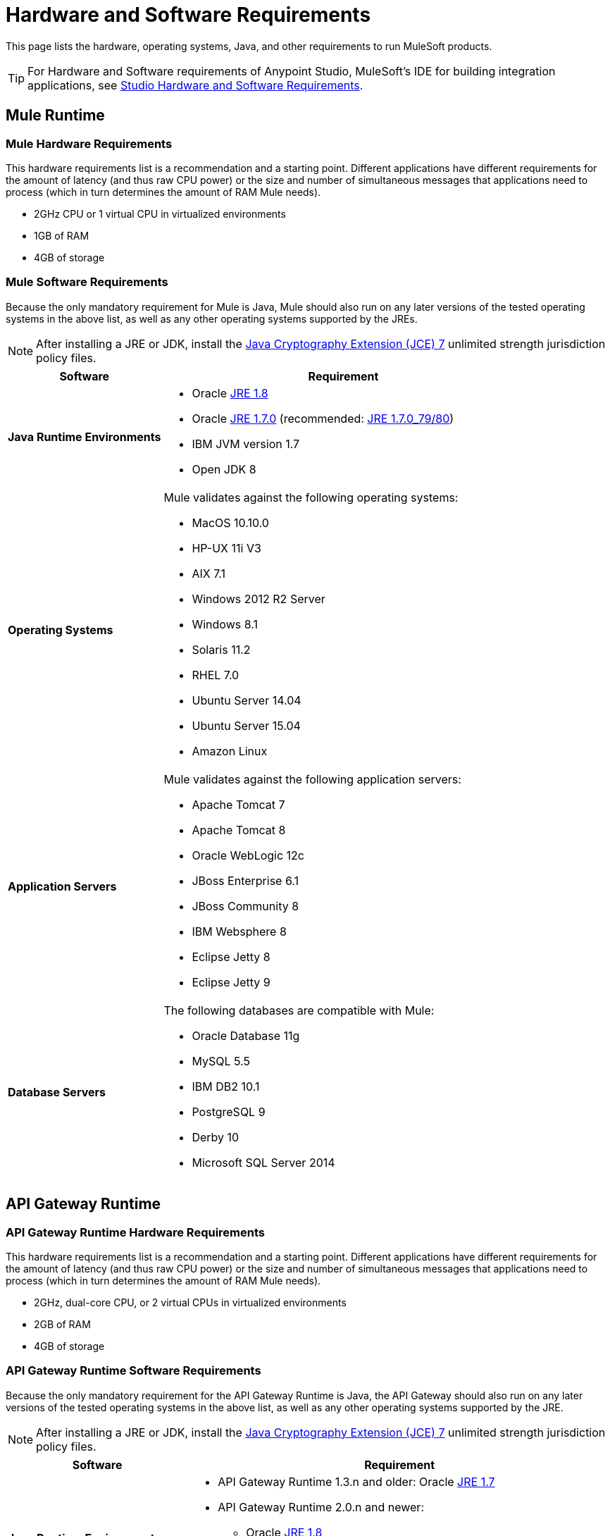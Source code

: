 = Hardware and Software Requirements
:keywords: mule, requirements, os, jdk, installation, jre

This page lists the hardware, operating systems, Java, and other requirements to run MuleSoft products.

[TIP]
For Hardware and Software requirements of Anypoint Studio, MuleSoft's IDE for building integration applications, see link:/anypoint-studio/v/5/hardware-and-software-requirements[Studio Hardware and Software Requirements].

== Mule Runtime

=== Mule Hardware Requirements

This hardware requirements list is a recommendation and a starting point. Different applications have different requirements for the amount of latency (and thus raw CPU power) or the size and number of simultaneous messages that applications need to process (which in turn determines the amount of RAM Mule needs).

* 2GHz CPU or 1 virtual CPU in virtualized environments
* 1GB of RAM
* 4GB of storage

=== Mule Software Requirements

Because the only mandatory requirement for Mule is Java, Mule should also run on any later versions of the tested operating systems in the above list, as well as any other operating systems supported by the JREs.

NOTE: After installing a JRE or JDK, install the link:http://www.oracle.com/technetwork/java/javase/downloads/jce-7-download-432124.html[Java Cryptography Extension (JCE) 7] unlimited strength jurisdiction policy files.

[%header,cols="30a,70a"]
|===
|Software |Requirement
|*Java Runtime Environments*
a|

* Oracle link:http://www.oracle.com/technetwork/java/javase/overview/index.html[JRE 1.8]
* Oracle link:http://www.oracle.com/technetwork/java/javase/downloads/java-archive-downloads-javase7-521261.html#jre-7u80-oth-JPR[JRE 1.7.0] (recommended: link:http://www.oracle.com/technetwork/java/javase/downloads/java-archive-downloads-javase7-521261.html#jre-7u80-oth-JPR[JRE 1.7.0_79/80])
* IBM JVM version 1.7
* Open JDK 8

|*Operating Systems*
a|Mule validates against the following operating systems:

* MacOS 10.10.0 +
* HP-UX 11i V3
* AIX 7.1
* Windows 2012 R2 Server
* Windows 8.1
* Solaris 11.2
* RHEL 7.0
* Ubuntu Server 14.04
* Ubuntu Server 15.04
* Amazon Linux
|*Application Servers*
a|Mule validates against the following application servers:

* Apache Tomcat 7
* Apache Tomcat 8
* Oracle WebLogic 12c
* JBoss Enterprise 6.1
* JBoss Community 8
* IBM Websphere 8
* Eclipse Jetty 8
* Eclipse Jetty 9
|*Database Servers*
a|The following databases are compatible with Mule:

* Oracle Database 11g
* MySQL 5.5
* IBM DB2 10.1
* PostgreSQL 9
* Derby 10
* Microsoft SQL Server 2014

|===


== API Gateway Runtime

=== API Gateway Runtime Hardware Requirements

This hardware requirements list is a recommendation and a starting point. Different applications have different requirements for the amount of latency (and thus raw CPU power) or the size and number of simultaneous messages that applications need to process (which in turn determines the amount of RAM Mule needs).

* 2GHz, dual-core CPU, or 2 virtual CPUs in virtualized environments
* 2GB of RAM
* 4GB of storage

=== API Gateway Runtime Software Requirements

Because the only mandatory requirement for the API Gateway Runtime is Java, the API Gateway should also run on any later versions of the tested operating systems in the above list, as well as any other operating systems supported by the JRE.

NOTE: After installing a JRE or JDK, install the link:http://www.oracle.com/technetwork/java/javase/downloads/jce-7-download-432124.html[Java Cryptography Extension (JCE) 7] unlimited strength jurisdiction policy files.

[%header,cols="30a,70a"]
|===
|Software |Requirement
|*Java Runtime Environments*
a|* API Gateway Runtime 1.3.n and older: Oracle link:http://www.oracle.com/technetwork/java/javase/downloads/java-archive-downloads-javase7-521261.html#jre-7u80-oth-JPR[JRE 1.7]
* API Gateway Runtime 2.0.n and newer:
** Oracle link:http://www.oracle.com/technetwork/java/javase/overview/index.html[JRE 1.8]
** JRE 1.7.0 (recommended: link:http://www.oracle.com/technetwork/java/javase/downloads/java-archive-downloads-javase7-521261.html#jre-7u80-oth-JPR[JRE 1.7.0_79/80])
** IBM version 1.7
|*Operating Systems*
a|API Gateway Runtime validates against the following operating systems. 

API Gateway Runtime 2.0.n and newer:

* Mac OS 10.10.0
* HP-UX 11i V3
* AIX 7.1
* Windows 2012 R2 Server
* Windows 8.1
* Solaris 11.2
* RHEL 7
* Ubuntu Server 14.0.4
* Amazon Linux

API Gateway Runtime 1.3.n and older:

The operating systems MuleSoft used to validate the current release are:

* Windows (32- and 64-bit) 2003, 2008, Windows 7, Windows 2012
* Mac OS 10.7, 10.8
* Linux RHEL (64-bit) 5.3, 6.1
* Ubuntu Server 12.04 (64-bit) footnote:[If you use SSL, MuleSoft recommends installing Ubuntu Server 12.14 (64-bit) and newer instead of 12.04.]
* Solaris OS 10
* HP-UX 11i V3
* AIX V7.1
|===

== Anypoint Platform

[%header%autowidth.spread]
|===
|*Browsers*
a|* Firefox (latest version)
* Chrome (latest version)
* Safari (latest version)
* Internet Explorer 10 or newer - *Note:* The Edge browser is not supported
* Minimum screen resolution of 1024x768
|===

== Anypoint Exchange

[%header%autowidth.spread]
|===
|*Browsers*
a|* Firefox (latest version)
* Chrome (latest version)
* Safari (latest version)
* Internet Explorer 10 or newer - *Note:* The Edge browser is not supported
* Minimum screen resolution of 1024x768
|===

== CloudHub

[%header%autowidth.spread]
|===
|*Browsers*
a|* Firefox (latest version)
* Chrome (latest version)
* Safari (latest version)
* Internet Explorer 11 or newer - *Note:* The Edge browser is not supported
* Minimum screen resolution of 1024x768
|===

== DevKit Versions

Any version of Anypoint DevKit from 3.5 and newer is compatible with
all Mule versions 3.5 and newer. Anypoint DevKit version numbering
does not correspond to Mule versions. For example, DevKit 3.8 is
compatible with Mule versions 3.5, 3.6, 3.7, and 3.8.

We recommend using the latest version of Mule with DevKit to get the
latest fixes and improvements.

== Mule Management Console (MMC)

NOTE: After installing a JRE or JDK, install the link:http://www.oracle.com/technetwork/java/javase/downloads/jce-7-download-432124.html[Java Cryptography Extension (JCE) 7] unlimited strength jurisdiction policy files.

[%header%autowidth.spread]
|===
2+|*Hardware Requirements:* footnote:[We strongly recommend running MMC on a separate server from the hardware that runs Mule Runtime.]
|
a|* 2GHz CPU
* 4 GB of RAM
* 10 GB of storage
2+|*Software Requirements:*
|*Java Runtime Environments*
a|* Mule 3.7: Oracle link:http://www.oracle.com/technetwork/java/javase/downloads/java-archive-downloads-javase7-521261.html#jre-7u80-oth-JPR[Java 1.7] and Oracle link:http://www.oracle.com/technetwork/java/javase/overview/index.html[Java 1.8]

* Mule 3.6: Oracle link:http://www.oracle.com/technetwork/java/javase/downloads/java-archive-downloads-javase7-521261.html#jre-7u80-oth-JPR[Java 1.7]
|*Web Application Servers*
a|* JBoss 6 or 6.1
* Apache Tomcat 6.x or 7.x
* WebSphere Application Server 7.0 and 8.0
* Oracle WebLogic 12.1
* Oracle 12c (in MMC 3.7.3 and newer)
|*Operating Systems*
|MMC runs the operating systems supported by the above web application servers.
|*Browsers*
a|* Firefox (latest version)
* Chrome (latest version)
* Safari (latest version)
* Internet Explorer 10 or newer
* Minimum screen resolution of 1024x768
|===

=== Compatible MMC Databases for Persisting Data

* link:/mule-management-console/v/3.7/persisting-mmc-data-to-oracle[Oracle]
* link:/mule-management-console/v/3.7/persisting-mmc-data-to-postgresql[Postgres]
* link:/mule-management-console/v/3.7/persisting-mmc-data-to-mysql[MySQL]
* link:/mule-management-console/v/3.7/persisting-mmc-data-to-ms-sql-server[MS SQL Server]

=== Run MMC as a Web Application

Mule Management Console should be run as a web application deployed on a web container such as JBoss or Tomcat, and NOT as a Mule application. We recommend configuring the web application server's memory areas with the following minimum sizes:

*  Heap: 2GB (3GB recommended) 
*  Permanent Generation: 512MB


== See Also

* Learn how to link:/mule-user-guide/v/3.7/downloading-and-starting-mule-esb[download, install, and launch] Mule.
* Learn more about installing an link:/mule-user-guide/v/3.7/installing-an-enterprise-license[Enterprise license].
* link:/getting-started[Get started] with Anypoint Studio.
* link:https://www.mulesoft.com/platform/studio[Download Anypoint Studio]





